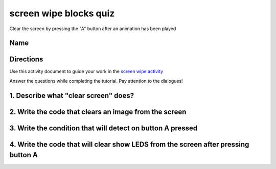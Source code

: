 
screen wipe blocks quiz
=======================

Clear the screen by pressing the "A" button after an animation has been played

Name
----

Directions
----------

Use this activity document to guide your work in the `screen wipe activity </lessons/screen-wipe/activity>`_

Answer the questions while completing the tutorial. Pay attention to the dialogues!

1. Describe what "clear screen" does?
-------------------------------------

2. Write the code that clears an image from the screen
------------------------------------------------------


.. image:: /static/mb/blocks/lessons/screen-wipe-4.png
   :target: /static/mb/blocks/lessons/screen-wipe-4.png
   :alt: 


3. Write the condition that will detect on button A pressed
-----------------------------------------------------------

4. Write the code that will clear show LEDS from the screen after pressing button A
-----------------------------------------------------------------------------------
